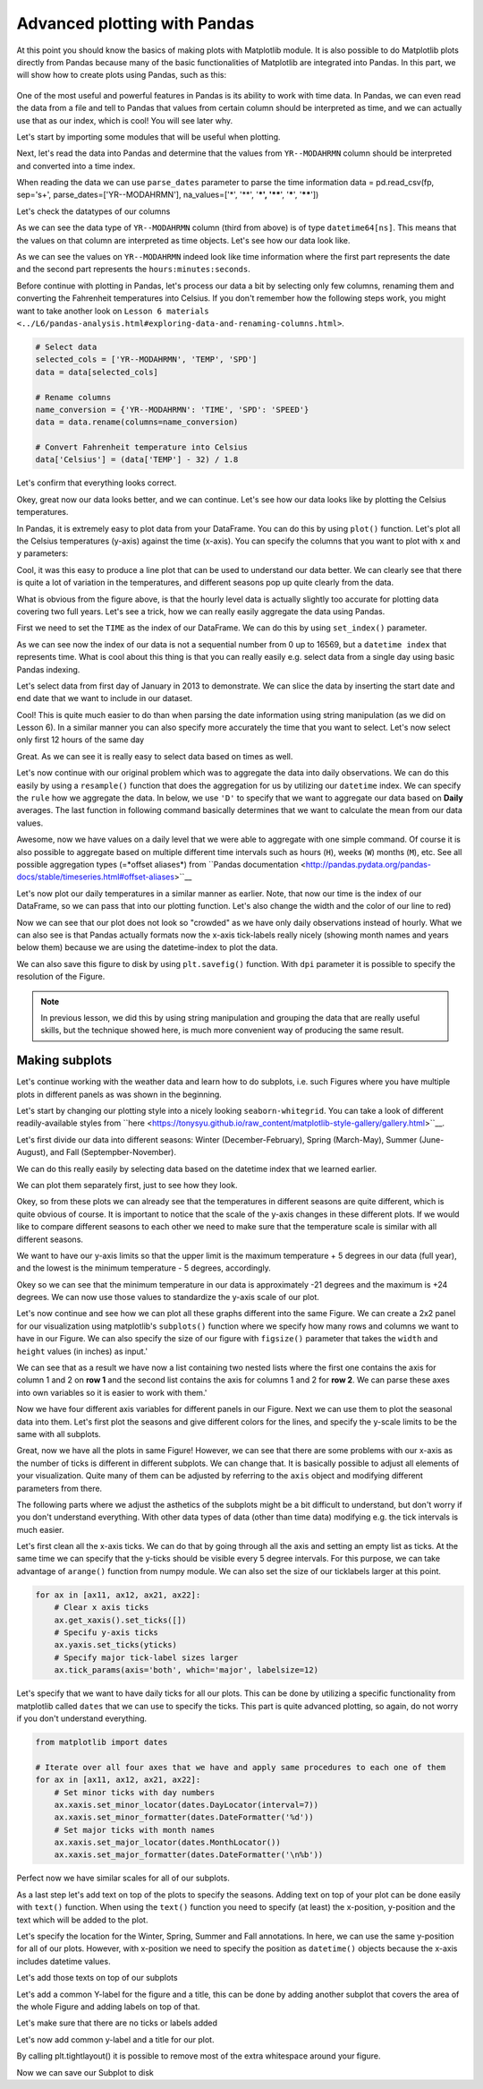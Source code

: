 Advanced plotting with Pandas
=============================

At this point you should know the basics of making plots with Matplotlib module. It is also possible to do Matplotlib plots directly
from Pandas because many of the basic functionalities of Matplotlib are integrated into Pandas.
In this part, we will show how to create plots using Pandas, such as this:

.. figure:: img/temp_plot2.png
    :width: 400px

One of the most useful and powerful features in Pandas is its ability to work with time data.
In Pandas, we can even read the data from a file and tell to Pandas that values from certain column should be
interpreted as time, and we can actually use that as our index, which is cool! You will see later why.

Let's start by importing some modules that will be useful when plotting.

.. ipython:: python

    import pandas as pd
    import matplotlib.pyplot as plt
    from datetime import datetime
    import numpy as np

Next, let's read the data into Pandas and determine that the values from ``YR--MODAHRMN`` column should be interpreted and converted into a time index.

.. ipython:: python

    fp = r"C:\HY-DATA\HENTENKA\KOODIT\Opetus\Geo-Python\2017\data\L7\1924927457196dat.txt"

When reading the data we can use ``parse_dates`` parameter to parse the time information
data = pd.read_csv(fp, sep='\s+', parse_dates=['YR--MODAHRMN'], na_values=['*', '**', '***', '****', '*****', '******'])

Let's check the datatypes of our columns

.. ipython:: python

    data.dtypes

As we can see the data type of ``YR--MODAHRMN`` column (third from above) is of type ``datetime64[ns]``.
This means that the values on that column are interpreted as time objects.
Let's see how our data look like.

.. ipython:: python

    data.head()

As we can see the values on ``YR--MODAHRMN`` indeed look like time information where the first part represents the date and the second part represents the ``hours:minutes:seconds``.

Before continue with plotting in Pandas, let's process our data a bit by selecting only few columns, renaming them and converting the Fahrenheit temperatures into Celsius.
If you don't remember how the following steps work, you might want to take another look on ``Lesson 6 materials <../L6/pandas-analysis.html#exploring-data-and-renaming-columns.html>``.

.. ipython:: python
    :suppress:

        selected_cols = ['YR--MODAHRMN', 'TEMP', 'SPD']
        data = data[selected_cols]
        name_conversion = {'YR--MODAHRMN': 'TIME', 'SPD': 'SPEED'}
        data = data.rename(columns=name_conversion)
        data['Celsius'] = (data['TEMP'] - 32) / 1.8

.. code:: python

    # Select data
    selected_cols = ['YR--MODAHRMN', 'TEMP', 'SPD']
    data = data[selected_cols]

    # Rename columns
    name_conversion = {'YR--MODAHRMN': 'TIME', 'SPD': 'SPEED'}
    data = data.rename(columns=name_conversion)

    # Convert Fahrenheit temperature into Celsius
    data['Celsius'] = (data['TEMP'] - 32) / 1.8

Let's confirm that everything looks correct.

.. ipython:: python

    data.head()

Okey, great now our data looks better, and we can continue.
Let's see how our data looks like by plotting the Celsius temperatures.

In Pandas, it is extremely easy to plot data from your DataFrame. You can do this by using ``plot()`` function.
Let's plot all the Celsius temperatures (y-axis) against the time (x-axis). You can specify the columns that you want to plot
with ``x`` and ``y`` parameters:

.. ipython:: python

    data.plot(x='TIME', y='Celsius')

Cool, it was this easy to produce a line plot that can be used to understand our data better.
We can clearly see that there is quite a lot of variation in the temperatures, and different seasons pop up quite clearly from the data.

What is obvious from the figure above, is that the hourly level data is actually slightly too accurate for plotting data covering two full years.
Let's see a trick, how we can really easily aggregate the data using Pandas.

First we need to set the ``TIME`` as the index of our DataFrame. We can do this by using ``set_index()`` parameter.

.. ipython:: python

    data = data.set_index('TIME')
    data.head()

As we can see now the index of our data is not a sequential number from 0 up to 16569, but a ``datetime index`` that represents time.
What is cool about this thing is that you can really easily e.g. select data from a single day using basic Pandas indexing.

Let's select data from first day of January in 2013 to demonstrate. We can slice the data by inserting the start date and end date that we want to include in our dataset.

.. ipython:: python

    first_jan = data['2013-01-01': '2013-01-01']
    first_jan

Cool! This is quite much easier to do than when parsing the date information using string manipulation (as we did on Lesson 6).
In a similar manner you can also specify more accurately the time that you want to select. Let's now select only first 12 hours of the same day

.. ipython:: python

    first_jan_12h = data['2013-01-01 00:00': '2013-01-01 12:00']
    first_jan_12h

Great. As we can see it is really easy to select data based on times as well.

Let's now continue with our original problem which was to aggregate the data into daily observations.
We can do this easily by using a ``resample()`` function that does the aggregation for us by utilizing our ``datetime`` index.
We can specify the ``rule`` how we aggregate the data. In below, we use ``'D'`` to specify that we want to aggregate our data based on **Daily** averages.
The last function in following command basically determines that we want to calculate the mean from our data values.

.. ipython:: python

    daily = data.resample(rule='D').mean()
    daily.head()

Awesome, now we have values on a daily level that we were able to aggregate with one simple command. Of course it is also possible to aggregate
based on multiple different time intervals such as hours (``H``), weeks (``W``) months (``M``), etc. See all possible aggregation types (=*offset aliases*) from ``Pandas documentation <http://pandas.pydata.org/pandas-docs/stable/timeseries.html#offset-aliases>``__

Let's now plot our daily temperatures in a similar manner as earlier. Note, that now our time is the index of our DataFrame, so we can pass that into our plotting function. Let's also change the width and the color of our line to red)

.. ipython:: python

    daily.plot(x=daily.index, y='Celsius', lw=0.75, c='r')

Now we can see that our plot does not look so "crowded" as we have only daily observations instead of hourly.
What we can also see is that Pandas actually formats now the x-axis tick-labels really nicely (showing month names and years below them) because we are using the datetime-index to plot the data.

We can also save this figure to disk by using ``plt.savefig()`` function. With ``dpi`` parameter it is possible to specify the resolution of the Figure.

.. ipython:: python

    plt.savefig(r"C:\HY-DATA\HENTENKA\KOODIT\Opetus\Geo-Python\2017\data\L7\temp_plot1.png", dpi=300)

.. note::

    In previous lesson, we did this by using string manipulation and grouping the data that are really useful skills, but the technique showed here,
    is much more convenient way of producing the same result.


Making subplots
---------------

Let's continue working with the weather data and learn how to do subplots, i.e.
such Figures where you have multiple plots in different panels as was shown in the beginning.

Let's start by changing our plotting style into a nicely looking ``seaborn-whitegrid``.
You can take a look of different readily-available styles from ``here <https://tonysyu.github.io/raw_content/matplotlib-style-gallery/gallery.html>``__.

.. ipython:: python

    plt.style.use('seaborn-whitegrid')

Let's first divide our data into different seasons: Winter (December-February), Spring (March-May),
Summer (June-August), and Fall (Septempber-November).

We can do this really easily by selecting data based on the datetime index that we learned earlier.

.. ipython:: python

    winter = daily['2012-12-01': '2013-02-28']
    spring = daily['2013-03-01': '2013-05-31']
    summer = daily['2013-06-01': '2013-08-31']
    fall = daily['2013-09-01': '2013-11-30']

We can plot them separately first, just to see how they look.

.. ipython:: python

    winter.plot(winter.index, 'Celsius')
    spring.plot(spring.index, 'Celsius')
    summer.plot(summer.index, 'Celsius')
    fall.plot(fall.index, 'Celsius')

Okey, so from these plots we can already see that the temperatures in different seasons are quite different, which is quite obvious of course.
It is important to notice that the scale of the y-axis changes in these different plots. If we would like to compare different seasons to each other
we need to make sure that the temperature scale is similar with all different seasons.

We want to have our y-axis limits so that the upper limit is the maximum temperature + 5 degrees
in our data (full year), and the lowest is the minimum temperature - 5 degrees, accordingly.

.. ipython:: python

    min_temp = daily['Celsius'].min() - 5
    max_temp = daily['Celsius'].max() + 5
    print("Min:", min_temp, "Max:", max_temp)

Okey so we can see that the minimum temperature in our data is approximately -21 degrees and the maximum is +24 degrees.
We can now use those values to standardize the y-axis scale of our plot.

Let's now continue and see how we can plot all these graphs different into the same Figure.
We can create a 2x2 panel for our visualization using matplotlib's ``subplots()`` function where we specify how many rows and columns we want to have in our Figure.
We can also specify the size  of our figure with ``figsize()`` parameter that takes the ``width`` and ``height`` values (in inches) as input.'

.. ipython:: python

    fig, axes = plt.subplots(nrows=2, ncols=2, figsize=(12,12))
    axes

We can see that as a result we have now a list containing two nested lists where the first one contains the axis for column 1 and 2 on **row 1**
and the second list contains the axis for columns 1 and 2 for **row 2**.
We can parse these axes into own variables so it is easier to work with them.'

.. ipython:: python

    ax11 = axes[0][0]
    ax12 = axes[0][1]
    ax21 = axes[1][0]
    ax22 = axes[1][1]

Now we have four different axis variables for different panels in our Figure.
Next we can use them to plot the seasonal data into them.
Let's first plot the seasons and give different colors for the lines, and specify the y-scale limits to be the same with all subplots.

.. ipython:: python

    line_width = 2.5
    winter.plot(x=winter.index, y='Celsius', ax=ax11, c='blue', legend=False, lw=line_width, ylim=(min_temp, max_temp))
    spring.plot(x=spring.index, y='Celsius', ax=ax12, c='orange', legend=False, lw=line_width, ylim=(min_temp, max_temp))
    summer.plot(x=summer.index, y='Celsius', ax=ax21, c='green', legend=False, lw=line_width, ylim=(min_temp, max_temp))
    fall.plot(x=fall.index, y='Celsius', ax=ax22, c='brown', legend=False, lw=line_width, ylim=(min_temp, max_temp))

Great, now we have all the plots in same Figure! However, we can see that there are some problems with our x-axis as the number of ticks is different in different subplots.
We can change that. It is basically possible to adjust all elements of your visualization. Quite many of them can be adjusted
by referring to the ``axis`` object and modifying different parameters from there.

The following parts where we adjust the asthetics of the subplots might be a bit difficult to understand, but don't worry if you don't understand everything.
With other data types of data (other than time data) modifying e.g. the tick intervals is much easier.

Let's first clean all the x-axis ticks. We can do that by going through all the axis and setting an empty list as ticks.
At the same time we can specify that the y-ticks should be visible every 5 degree intervals. For this purpose, we can take advantage of ``arange()`` function from numpy module. We can also set the size of our ticklabels larger at this point.

.. ipython:: python

    yticks = np.arange(start=-25, stop=31, step=5)

.. ipython:: python
    :suppress:

        for ax in [ax11, ax12, ax21, ax22]:
            ax.get_xaxis().set_ticks([])
            ax.yaxis.set_ticks(yticks)
            ax.tick_params(axis='both', which='major', labelsize=12)

.. code:: python

    for ax in [ax11, ax12, ax21, ax22]:
        # Clear x axis ticks
        ax.get_xaxis().set_ticks([])
        # Specifu y-axis ticks
        ax.yaxis.set_ticks(yticks)
        # Specify major tick-label sizes larger
        ax.tick_params(axis='both', which='major', labelsize=12)

Let's specify that we want to have daily ticks for all our plots. This can be done by utilizing a specific functionality from matplotlib called ``dates`` that we can use to specify the ticks.
This part is quite advanced plotting, so again, do not worry if you don't understand everything.

.. ipython:: python
    :suppress:

        from matplotlib import dates
        for ax in [ax11, ax12, ax21, ax22]:
            ax.xaxis.set_minor_locator(dates.DayLocator(interval=7))
            ax.xaxis.set_minor_formatter(dates.DateFormatter('%d'))
            ax.xaxis.set_major_locator(dates.MonthLocator())
            ax.xaxis.set_major_formatter(dates.DateFormatter('\n%b'))

.. code:: python

    from matplotlib import dates

    # Iterate over all four axes that we have and apply same procedures to each one of them
    for ax in [ax11, ax12, ax21, ax22]:
        # Set minor ticks with day numbers
        ax.xaxis.set_minor_locator(dates.DayLocator(interval=7))
        ax.xaxis.set_minor_formatter(dates.DateFormatter('%d'))
        # Set major ticks with month names
        ax.xaxis.set_major_locator(dates.MonthLocator())
        ax.xaxis.set_major_formatter(dates.DateFormatter('\n%b'))

Perfect now we have similar scales for all of our subplots.

As a last step let's add text on top of the plots to specify the seasons. Adding text on top of your plot
can be done easily with ``text()`` function. When using the ``text()`` function you need to specify (at least)
the x-position, y-position and the text which will be added to the plot.

Let's specify the location for the Winter, Spring, Summer and Fall annotations.
In here, we can use the same y-position for all of our plots. However, with x-position we need to specify the position as
``datetime()`` objects because the x-axis includes datetime values.

.. ipython:: python

    all_y = -23
    wint_x = datetime(2013, 2, 10)
    spr_x = datetime(2013, 5, 10)
    sum_x = datetime(2013, 8, 7)
    fal_x = datetime(2013, 11, 18)

Let's add those texts on top of our subplots

.. ipython:: python

    ax11.text(wint_x, all_y, 'Winter', size=16)
    ax12.text(spr_x, all_y, 'Spring', size=16)
    ax21.text(sum_x, all_y, 'Summer', size=16)
    ax22.text(fal_x, all_y, 'Fall', size=16)

Let's add a common Y-label for the figure and a title, this can be done by adding another subplot that covers the area of the whole
Figure and adding labels on top of that.

.. ipython:: python

    fig.add_subplot(111, frameon=False)

Let's make sure that there are no ticks or labels added

.. ipython:: python

    plt.grid('off')
    plt.tick_params(labelcolor='none', top='off', bottom='off', left='off', right='off')

Let's now add common y-label and a title for our plot.

.. ipython:: python

    plt.ylabel("Temperature in Celsius", size=22, family='Arial')
    plt.title("Seasonal variations in temperature", size=22, family='Arial')

By calling plt.tightlayout() it is possible to remove most of the extra whitespace around your figure.

.. ipython:: python

    plt.tight_layout()

Now we can save our Subplot to disk

.. ipython:: python

    plt.savefig(r"C:\HY-DATA\HENTENKA\KOODIT\Opetus\Geo-Python\2017\data\L7\temp_plot2.png", dpi=300)

